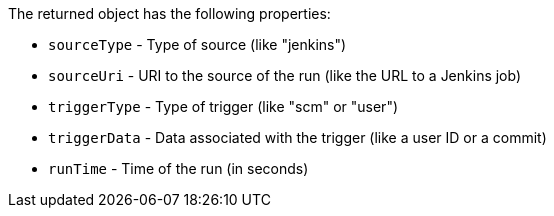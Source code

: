 The returned object has the following properties:

* `sourceType` - Type of source (like "jenkins")
* `sourceUri` - URI to the source of the run (like the URL to a Jenkins job)
* `triggerType` - Type of trigger (like "scm" or "user")
* `triggerData` - Data associated with the trigger (like a user ID or a commit)
* `runTime` - Time of the run (in seconds)
